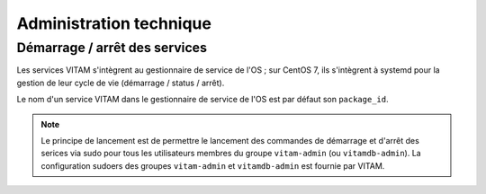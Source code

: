 Administration technique
########################


Démarrage / arrêt des services
==============================

.. Commenter l'utilisation de systemd

Les services VITAM s'intègrent au gestionnaire de service de l'OS ; sur CentOS 7, ils s'intègrent à systemd pour la gestion de leur cycle de vie (démarrage / status / arrêt).

Le nom d'un service VITAM dans le gestionnaire de service de l'OS est par défaut son ``package_id``.

.. KWA : ce n'est pas le cas aujourd'hui, et ça serait idéalement à changer

.. note:: Le principe de lancement est de permettre le lancement des commandes de démarrage et d'arrêt des serices via sudo pour tous les utilisateurs membres du groupe ``vitam-admin`` (ou ``vitamdb-admin``). La configuration sudoers des groupes ``vitam-admin`` et ``vitamdb-admin`` est fournie par VITAM.


.. 
.. Autres actions d'administration technique
.. =========================================
.. 
.. Sujet à adresser